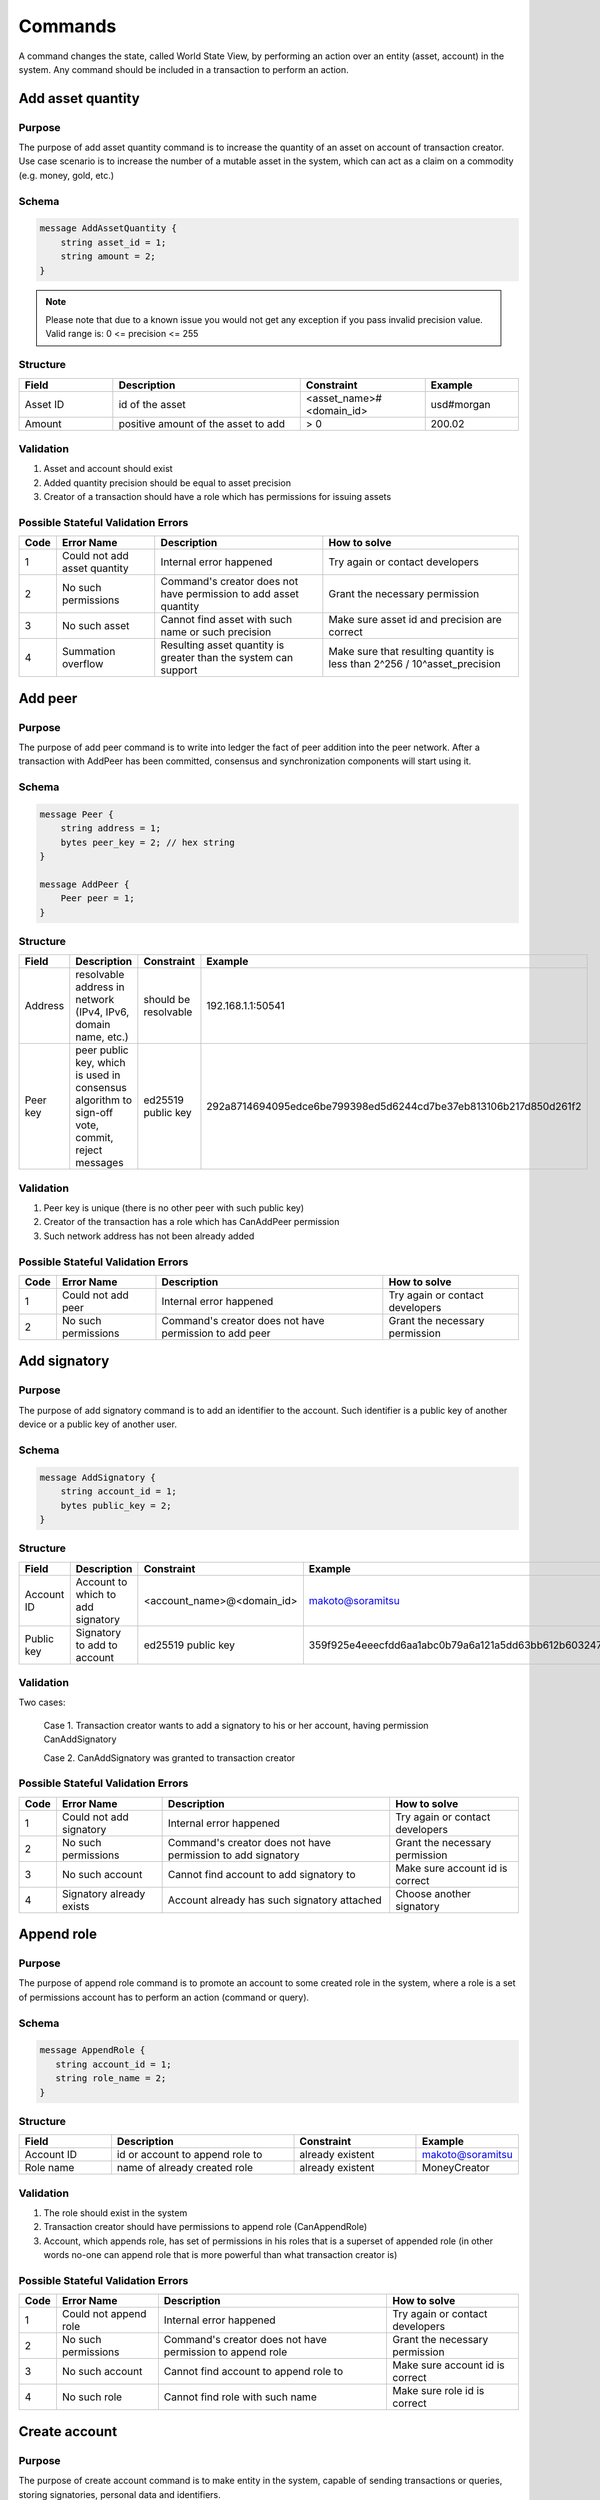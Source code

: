 Commands
========

A command changes the state, called World State View, by performing an action over an entity (asset, account) in the system.
Any command should be included in a transaction to perform an action.

Add asset quantity
------------------

Purpose
^^^^^^^

The purpose of add asset quantity command is to increase the quantity of an asset on account of transaction creator.
Use case scenario is to increase the number of a mutable asset in the system, which can act as a claim on a commodity (e.g. money, gold, etc.)

Schema
^^^^^^

.. code-block:: proto

    message AddAssetQuantity {
        string asset_id = 1;
        string amount = 2;
    }

.. note::
    Please note that due to a known issue you would not get any exception if you pass invalid precision value.
    Valid range is: 0 <= precision <= 255


Structure
^^^^^^^^^

.. csv-table::
    :header: "Field", "Description", "Constraint", "Example"
    :widths: 15, 30, 20, 15

    "Asset ID", "id of the asset", "<asset_name>#<domain_id>", "usd#morgan"
    "Amount", "positive amount of the asset to add", "> 0", "200.02"

Validation
^^^^^^^^^^

1. Asset and account should exist
2. Added quantity precision should be equal to asset precision
3. Creator of a transaction should have a role which has permissions for issuing assets

Possible Stateful Validation Errors
^^^^^^^^^^^^^^^^^^^^^^^^^^^^^^^^^^^

.. csv-table::
    :header: "Code", "Error Name", "Description", "How to solve"

    "1", "Could not add asset quantity", "Internal error happened", "Try again or contact developers"
    "2", "No such permissions", "Command's creator does not have permission to add asset quantity", "Grant the necessary permission"
    "3", "No such asset", "Cannot find asset with such name or such precision", "Make sure asset id and precision are correct"
    "4", "Summation overflow", "Resulting asset quantity is greater than the system can support", "Make sure that resulting quantity is less than 2^256 / 10^asset_precision"

Add peer
--------

Purpose
^^^^^^^

The purpose of add peer command is to write into ledger the fact of peer addition into the peer network.
After a transaction with AddPeer has been committed, consensus and synchronization components will start using it.

Schema
^^^^^^

.. code-block:: proto

    message Peer {
        string address = 1;
        bytes peer_key = 2; // hex string
    }

    message AddPeer {
        Peer peer = 1;
    }

Structure
^^^^^^^^^

.. csv-table::
    :header: "Field", "Description", "Constraint", "Example"
    :widths: 15, 30, 10, 30

    "Address", "resolvable address in network (IPv4, IPv6, domain name, etc.)", "should be resolvable", "192.168.1.1:50541"
    "Peer key", "peer public key, which is used in consensus algorithm to sign-off vote, commit, reject messages", "ed25519 public key", "292a8714694095edce6be799398ed5d6244cd7be37eb813106b217d850d261f2"

Validation
^^^^^^^^^^

1. Peer key is unique (there is no other peer with such public key)
2. Creator of the transaction has a role which has CanAddPeer permission
3. Such network address has not been already added

Possible Stateful Validation Errors
^^^^^^^^^^^^^^^^^^^^^^^^^^^^^^^^^^^

.. csv-table::
    :header: "Code", "Error Name", "Description", "How to solve"

    "1", "Could not add peer", "Internal error happened", "Try again or contact developers"
    "2", "No such permissions", "Command's creator does not have permission to add peer", "Grant the necessary permission"

Add signatory
-------------

Purpose
^^^^^^^

The purpose of add signatory command is to add an identifier to the account.
Such identifier is a public key of another device or a public key of another user.

Schema
^^^^^^

.. code-block:: proto

    message AddSignatory {
        string account_id = 1;
        bytes public_key = 2;
    }

Structure
^^^^^^^^^

.. csv-table::
    :header: "Field", "Description", "Constraint", "Example"
    :widths: 15, 30, 20, 15

    "Account ID", "Account to which to add signatory", "<account_name>@<domain_id>", "makoto@soramitsu"
    "Public key", "Signatory to add to account", "ed25519 public key", "359f925e4eeecfdd6aa1abc0b79a6a121a5dd63bb612b603247ea4f8ad160156"

Validation
^^^^^^^^^^

Two cases:

    Case 1. Transaction creator wants to add a signatory to his or her account, having permission CanAddSignatory

    Case 2. CanAddSignatory was granted to transaction creator

Possible Stateful Validation Errors
^^^^^^^^^^^^^^^^^^^^^^^^^^^^^^^^^^^

.. csv-table::
    :header: "Code", "Error Name", "Description", "How to solve"

    "1", "Could not add signatory", "Internal error happened", "Try again or contact developers"
    "2", "No such permissions", "Command's creator does not have permission to add signatory", "Grant the necessary permission"
    "3", "No such account", "Cannot find account to add signatory to", "Make sure account id is correct"
    "4", "Signatory already exists", "Account already has such signatory attached", "Choose another signatory"

Append role
-----------

Purpose
^^^^^^^

The purpose of append role command is to promote an account to some created role in the system, where a role is a set of permissions account has to perform an action (command or query).

Schema
^^^^^^

.. code-block:: proto

    message AppendRole {
       string account_id = 1;
       string role_name = 2;
    }

Structure
^^^^^^^^^

.. csv-table::
    :header: "Field", "Description", "Constraint", "Example"
    :widths: 15, 30, 20, 15

    "Account ID", "id or account to append role to", "already existent", "makoto@soramitsu"
    "Role name", "name of already created role", "already existent", "MoneyCreator"

Validation
^^^^^^^^^^

1. The role should exist in the system
2. Transaction creator should have permissions to append role (CanAppendRole)
3. Account, which appends role, has set of permissions in his roles that is a superset of appended role (in other words no-one can append role that is more powerful than what transaction creator is)

Possible Stateful Validation Errors
^^^^^^^^^^^^^^^^^^^^^^^^^^^^^^^^^^^

.. csv-table::
    :header: "Code", "Error Name", "Description", "How to solve"

    "1", "Could not append role", "Internal error happened", "Try again or contact developers"
    "2", "No such permissions", "Command's creator does not have permission to append role", "Grant the necessary permission"
    "3", "No such account", "Cannot find account to append role to", "Make sure account id is correct"
    "4", "No such role", "Cannot find role with such name", "Make sure role id is correct"

Create account
--------------

Purpose
^^^^^^^

The purpose of create account command is to make entity in the system, capable of sending transactions or queries, storing signatories, personal data and identifiers.

Schema
^^^^^^

.. code-block:: proto

    message CreateAccount {
        string account_name = 1;
        string domain_id = 2;
        bytes public_key = 3;
    }

Structure
^^^^^^^^^

.. csv-table::
    :header: "Field", "Description", "Constraint", "Example"
    :widths: 15, 30, 20, 15

    "Account name", "domain-unique name for account", "`[a-z_0-9]{1,32}`", "morgan_stanley"
    "Domain ID", "target domain to make relation with", "should be created before the account", "america"
    "Public key", "first public key to add to the account", "ed25519 public key", "407e57f50ca48969b08ba948171bb2435e035d82cec417e18e4a38f5fb113f83"

Validation
^^^^^^^^^^

1. Transaction creator has permission to create an account
2. Domain, passed as domain_id, has already been created in the system
3. Such public key has not been added before as first public key of account or added to a multi-signature account

Possible Stateful Validation Errors
^^^^^^^^^^^^^^^^^^^^^^^^^^^^^^^^^^^

.. csv-table::
    :header: "Code", "Error Name", "Description", "How to solve"

    "1", "Could not create account", "Internal error happened", "Try again or contact developers"
    "2", "No such permissions", "Command's creator either does not have permission to create account or tries to create account in a more privileged domain, than the one creator is in", "Grant the necessary permission or choose another domain"
    "3", "No such domain", "Cannot find domain with such name", "Make sure domain id is correct"
    "4", "Account already exists", "Account with such name already exists in that domain", "Choose another name"

Create asset
------------

Purpose
^^^^^^^

The purpose of сreate asset command is to create a new type of asset, unique in a domain.
An asset is a countable representation of a commodity.

Schema
^^^^^^

.. code-block:: proto

    message CreateAsset {
        string asset_name = 1;
        string domain_id = 2;
        uint32 precision = 3;
    }

.. note::
    Please note that due to a known issue you would not get any exception if you pass invalid precision value.
    Valid range is: 0 <= precision <= 255

Structure
^^^^^^^^^

.. csv-table::
    :header: "Field", "Description", "Constraint", "Example"
    :widths: 15, 30, 20, 15

    "Asset name", "domain-unique name for asset", "`[a-z_0-9]{1,32}`", "soracoin"
    "Domain ID", "target domain to make relation with", "RFC1035 [#f1]_, RFC1123 [#f2]_", "japan"
    "Precision", "number of digits after comma/dot", "0 <= precision <= 255", "2"

Validation
^^^^^^^^^^

1. Transaction creator has permission to create assets
2. Asset name is unique in domain

Possible Stateful Validation Errors
^^^^^^^^^^^^^^^^^^^^^^^^^^^^^^^^^^^

.. csv-table::
    :header: "Code", "Error Name", "Description", "How to solve"

    "1", "Could not create asset", "Internal error happened", "Try again or contact developers"
    "2", "No such permissions", "Command's creator does not have permission to create asset", "Grant the necessary permission"
    "3", "No such domain", "Cannot find domain with such name", "Make sure domain id is correct"
    "4", "Asset already exists", "Asset with such name already exists", "Choose another name"

Create domain
-------------

Purpose
^^^^^^^

The purpose of create domain command is to make new domain in Iroha network, which is a group of accounts.

Schema
^^^^^^

.. code-block:: proto

    message CreateDomain {
        string domain_id = 1;
        string default_role = 2;
    }

Structure
^^^^^^^^^

.. csv-table::
    :header: "Field", "Description", "Constraint", "Example"
    :widths: 15, 30, 20, 15

    "Domain ID", "ID for created domain", "unique, RFC1035 [#f1]_, RFC1123 [#f2]_", "japan05"
    "Default role", "role for any created user in the domain", "one of the existing roles", "User"

Validation
^^^^^^^^^^

1. Domain ID is unique
2. Account, who sends this command in transaction, has role with permission to create domain
3. Role, which will be assigned to created user by default, exists in the system

Possible Stateful Validation Errors
^^^^^^^^^^^^^^^^^^^^^^^^^^^^^^^^^^^

.. csv-table::
    :header: "Code", "Error Name", "Description", "How to solve"

    "1", "Could not create domain", "Internal error happened", "Try again or contact developers"
    "2", "No such permissions", "Command's creator does not have permission to create domain", "Grant the necessary permission"
    "3", "Domain already exists", "Domain with such name already exists", "Choose another domain name"
    "4", "No default role found", "Role, which is provided as a default one for the domain, is not found", "Make sure the role you provided exists or create it"

Create role
-----------

Purpose
^^^^^^^

The purpose of create role command is to create a new role in the system from the set of permissions.
Combining different permissions into roles, maintainers of Iroha peer network can create customized security model.

Schema
^^^^^^

.. code-block:: proto

    message CreateRole {
        string role_name = 1;
        repeated RolePermission permissions = 2;
    }

Structure
^^^^^^^^^

.. csv-table::
    :header: "Field", "Description", "Constraint", "Example"
    :widths: 15, 30, 20, 15

    "Role name", "name of role to create", "`[a-z_0-9]{1,32}`", "User"
    "RolePermission", "array of already existent permissions", "set of passed permissions is fully included into set of existing permissions", "{can_receive, can_transfer}"

Validation
^^^^^^^^^^

1. Set of passed permissions is fully included into set of existing permissions
2. Set of the permissions is not empty

Possible Stateful Validation Errors
^^^^^^^^^^^^^^^^^^^^^^^^^^^^^^^^^^^

.. csv-table::
    :header: "Code", "Error Name", "Description", "How to solve"

    "1", "Could not create role", "Internal error happened", "Try again or contact developers"
    "2", "No such permissions", "Command's creator does not have permission to create role", "Grant the necessary permission"
    "3", "Role already exists", "Role with such name already exists", "Choose another role name"

Detach role
-----------

Purpose
^^^^^^^

The purpose of detach role command is to detach a role from the set of roles of an account.
By executing this command it is possible to decrease the number of possible actions in the system for the user.

Schema
^^^^^^

.. code-block:: proto

    message DetachRole {
        string account_id = 1;
        string role_name = 2;
    }

Structure
^^^^^^^^^

.. csv-table::
    :header: "Field", "Description", "Constraint", "Example"
    :widths: 15, 30, 20, 15

    "Account ID", "ID of account where role will be deleted", "already existent", "makoto@soramitsu"
    "Role name", "a detached role name", "existing role", "User"

Validation
^^^^^^^^^^

1. The role exists in the system
2. The account has such role

Possible Stateful Validation Errors
^^^^^^^^^^^^^^^^^^^^^^^^^^^^^^^^^^^

.. csv-table::
    :header: "Code", "Error Name", "Description", "How to solve"

    "1", "Could not detach role", "Internal error happened", "Try again or contact developers"
    "2", "No such permissions", "Command's creator does not have permission to detach role", "Grant the necessary permission"
    "3", "No such account", "Cannot find account to detach role from", "Make sure account id is correct"
    "4", "No such role in account's roles", "Account with such id does not have role with such name", "Make sure account-role pair is correct"
    "5", "No such role", "Role with such name does not exist", "Make sure role id is correct"

Grant permission
----------------

Purpose
^^^^^^^

The purpose of grant permission command is to give another account rights to perform actions on the account of transaction sender (give someone right to do something with my account).

Schema
^^^^^^

.. code-block:: proto

    message GrantPermission {
        string account_id = 1;
        GrantablePermission permission = 2;
    }

Structure
^^^^^^^^^

.. csv-table::
    :header: "Field", "Description", "Constraint", "Example"
    :widths: 15, 30, 20, 15

    "Account ID", "id of the account to which the rights are granted", "already existent", "makoto@soramitsu"
    "GrantablePermission name", "name of grantable permission", "permission is defined", "CanTransferAssets"


Validation
^^^^^^^^^^

1. Account exists
2. Transaction creator is allowed to grant this permission

Possible Stateful Validation Errors
^^^^^^^^^^^^^^^^^^^^^^^^^^^^^^^^^^^

.. csv-table::
    :header: "Code", "Error Name", "Description", "How to solve"

    "1", "Could not grant permission", "Internal error happened", "Try again or contact developers"
    "2", "No such permissions", "Command's creator does not have permission to grant permission", "Grant the necessary permission"
    "3", "No such account", "Cannot find account to grant permission to", "Make sure account id is correct"

Remove peer
-----------

Purpose
^^^^^^^

The purpose of remove peer command is to write into ledger the fact of peer removal from the network.
After a transaction with RemovePeer has been committed, consensus and synchronization components will start using it.

Schema
^^^^^^

.. code-block:: proto

    message RemovePeer {
        bytes public_key = 1; // hex string
    }

Structure
^^^^^^^^^

.. csv-table::
    :header: "Field", "Description", "Constraint", "Example"
    :widths: 15, 30, 10, 30

    "Public key", "peer public key, which is used in consensus algorithm to sign vote messages", "ed25519 public key", "292a8714694095edce6be799398ed5d6244cd7be37eb813106b217d850d261f2"

Validation
^^^^^^^^^^

1. There is more than one peer in the network
2. Creator of the transaction has a role which has CanRemovePeer permission
3. Peer should have been previously added to the network

Possible Stateful Validation Errors
^^^^^^^^^^^^^^^^^^^^^^^^^^^^^^^^^^^

.. csv-table::
    :header: "Code", "Error Name", "Description", "How to solve"

    "1", "Could not remove peer", "Internal error happened", "Try again or contact developers"
    "2", "No such permissions", "Command's creator does not have permission to remove peer", "Grant the necessary permission"
    "3", "No such peer", "Cannot find peer with such public key", "Make sure that the public key is correct"
    "4", "Network size does not allow to remove peer", "After removing the peer the network would be empty", "Make sure that the network has at least two peers"

Remove signatory
----------------

Purpose
^^^^^^^

Purpose of remove signatory command is to remove a public key, associated with an identity, from an account

Schema
^^^^^^

.. code-block:: proto

    message RemoveSignatory {
        string account_id = 1;
        bytes public_key = 2;
    }

Structure
^^^^^^^^^

.. csv-table::
    :header: "Field", "Description", "Constraint", "Example"
    :widths: 15, 30, 20, 15

    "Account ID", "id of the account to which the rights are granted", "already existent", "makoto@soramitsu"
    "Public key", "Signatory to delete", "ed25519 public key", "407e57f50ca48969b08ba948171bb2435e035d82cec417e18e4a38f5fb113f83"

Validation
^^^^^^^^^^

1. When signatory is deleted, we should check if invariant of **size(signatories) >= quorum** holds
2. Signatory should have been previously added to the account

Two cases:

    Case 1. When transaction creator wants to remove signatory from their account and he or she has permission CanRemoveSignatory

    Case 2. CanRemoveSignatory was granted to transaction creator

Possible Stateful Validation Errors
^^^^^^^^^^^^^^^^^^^^^^^^^^^^^^^^^^^

.. csv-table::
    :header: "Code", "Error Name", "Description", "How to solve"

    "1", "Could not remove signatory", "Internal error happened", "Try again or contact developers"
    "2", "No such permissions", "Command's creator does not have permission to remove signatory from his account", "Grant the necessary permission"
    "3", "No such account", "Cannot find account to remove signatory from", "Make sure account id is correct"
    "4", "No such signatory", "Cannot find signatory with such public key", "Make sure public key is correct"
    "5", "Quorum does not allow to remove signatory", "After removing the signatory account will be left with less signatories, than its quorum allows", "Reduce the quorum"

Revoke permission
-----------------

Purpose
^^^^^^^

The purpose of revoke permission command is to revoke or dismiss given granted permission from another account in the network.

Schema
^^^^^^

.. code-block:: proto

    message RevokePermission {
        string account_id = 1;
        GrantablePermission permission = 2;
    }

Structure
^^^^^^^^^

.. csv-table::
    :header: "Field", "Description", "Constraint", "Example"
    :widths: auto

        "Account ID", "id of the account to which the rights are granted", "already existent", "makoto@soramitsu"
        "GrantablePermission name", "name of grantable permission", "permission was granted", "CanTransferAssets"

Validation
^^^^^^^^^^

Transaction creator should have previously granted this permission to a target account

Possible Stateful Validation Errors
^^^^^^^^^^^^^^^^^^^^^^^^^^^^^^^^^^^

.. csv-table::
    :header: "Code", "Error Name", "Description", "How to solve"

    "1", "Could not revoke permission", "Internal error happened", "Try again or contact developers"
    "2", "No such permissions", "Command's creator does not have permission to revoke permission", "Grant the necessary permission"
    "3", "No such account", "Cannot find account to revoke permission from", "Make sure account id is correct"

Set account detail
------------------

Purpose
^^^^^^^

Purpose of set account detail command is to set key-value information for a given account

.. warning:: If there was a value for a given key already in the storage then it will be replaced with the new value

Schema
^^^^^^

.. code-block:: proto

    message SetAccountDetail{
        string account_id = 1;
        string key = 2;
        string value = 3;
    }

Structure
^^^^^^^^^

.. csv-table::
    :header: "Field", "Description", "Constraint", "Example"
    :widths: 15, 30, 20, 15

    "Account ID", "id of the account to which the key-value information was set", "already existent", "makoto@soramitsu"
    "Key", "key of information being set", "`[A-Za-z0-9_]{1,64}`", "Name"
    "Value", "value of corresponding key", "≤ 4096", "Makoto"

Validation
^^^^^^^^^^

Three cases:

    Case 1. When transaction creator wants to set account detail to other person's account and he or she has permission `can_set_detail <../permissions.html#can-set-detail>`_.

    Case 2. `can_set_my_account_detail <../permissions.html#can-set-my-account-detail>`_ was granted to transaction creator in order to allow them to set account details of the target account.

    Case 3. When the account holder wants to set their own account details – no permission is needed in this case.

Possible Stateful Validation Errors
^^^^^^^^^^^^^^^^^^^^^^^^^^^^^^^^^^^

.. csv-table::
    :header: "Code", "Error Name", "Description", "How to solve"

    "1", "Could not set account detail", "Internal error happened", "Try again or contact developers"
    "2", "No such permissions", "Command's creator does not have permission to set account detail for another account", "Grant the necessary permission"
    "3", "No such account", "Cannot find account to set account detail to", "Make sure account id is correct"

Set account quorum
------------------

Purpose
^^^^^^^

The purpose of set account quorum command is to set the number of signatories required to confirm the identity of a user, who creates the transaction.
Use case scenario is to set the number of different users, utilizing single account, to sign off the transaction.

Schema
^^^^^^

.. code-block:: proto

    message SetAccountQuorum {
        string account_id = 1;
        uint32 quorum = 2;
    }

Structure
^^^^^^^^^

.. csv-table::
    :header: "Field", "Description", "Constraint", "Example"
    :widths: 15, 30, 20, 15

    "Account ID", "ID of account to set quorum", "already existent", "makoto@soramitsu"
    "Quorum", "number of signatories needed to be included within a transaction from this account", "0 < quorum ≤ public-key set up to account ≤ 128", "5"

Validation
^^^^^^^^^^

When quorum is set, it is checked if invariant of **size(signatories) >= quorum** holds.

Two cases:

    Case 1. When transaction creator wants to set quorum for his/her account and he or she has permission CanRemoveSignatory

    Case 2. CanRemoveSignatory was granted to transaction creator

Possible Stateful Validation Errors
^^^^^^^^^^^^^^^^^^^^^^^^^^^^^^^^^^^

.. csv-table::
    :header: "Code", "Error Name", "Description", "How to solve"

    "1", "Could not set quorum", "Internal error happened", "Try again or contact developers"
    "2", "No such permissions", "Command's creator does not have permission to set quorum for his account", "Grant the necessary permission"
    "3", "No such account", "Cannot find account to set quorum to", "Make sure account id is correct"
    "4", "No signatories on account", "Cannot find any signatories attached to the account", "Add some signatories before setting quorum"
    "5", "New quorum is incorrect", "New quorum size is less than account's signatories amount", "Choose another value or add more signatories"

Subtract asset quantity
-----------------------

Purpose
^^^^^^^

The purpose of subtract asset quantity command is the opposite of AddAssetQuantity commands — to decrease the number of assets on account of transaction creator.

Schema
^^^^^^

.. code-block:: proto

    message SubtractAssetQuantity {
        string asset_id = 1;
        string amount = 2;
    }

.. note::
    Please note that due to a known issue you would not get any exception if you pass invalid precision value.
    Valid range is: 0 <= precision <= 255

Structure
^^^^^^^^^

.. csv-table::
    :header: "Field", "Description", "Constraint", "Example"
    :widths: 15, 30, 20, 15

    "Asset ID", "id of the asset", "<asset_name>#<domain_id>", "usd#morgan"
    "Amount", "positive amount of the asset to subtract", "> 0", "200"

Validation
^^^^^^^^^^

1. Asset and account should exist
2. Added quantity precision should be equal to asset precision
3. Creator of the transaction should have a role which has permissions for subtraction of assets

Possible Stateful Validation Errors
^^^^^^^^^^^^^^^^^^^^^^^^^^^^^^^^^^^

.. csv-table::
    :header: "Code", "Error Name", "Description", "How to solve"

    "1", "Could not subtract asset quantity", "Internal error happened", "Try again or contact developers"
    "2", "No such permissions", "Command's creator does not have permission to subtract asset quantity", "Grant the necessary permission"
    "3", "No such asset found", "Cannot find asset with such name or precision in account's assets", "Make sure asset name and precision are correct"
    "4", "Not enough balance", "Account's balance is too low to perform the operation", "Add asset to account or choose lower value to subtract"

Transfer asset
--------------

Purpose
^^^^^^^

The purpose of transfer asset command is to share assets within the account in peer network: in the way that source account transfers assets to the target account.

Schema
^^^^^^

.. code-block:: proto

    message TransferAsset {
        string src_account_id = 1;
        string dest_account_id = 2;
        string asset_id = 3;
        string description = 4;
        string amount = 5;
    }

Structure
^^^^^^^^^

.. csv-table::
    :header: "Field", "Description", "Constraint", "Example"
    :widths: 15, 30, 20, 15

    "Source account ID", "ID of the account to withdraw the asset from", "already existent", "makoto@soramitsu"
    "Destination account ID", "ID of the account to send the asset to", "already existent", "alex@california"
    "Asset ID", "ID of the asset to transfer", "already existent", "usd#usa"
    "Description", "Message to attach to the transfer", "Max length of description (set in genesis block, by default is 64)", "here's my money take it"
    "Amount", "amount of the asset to transfer", "0 <= precision <= 255", "200.20"

Validation
^^^^^^^^^^

1. Source account has this asset in its AccountHasAsset relation [#f1]_
2. An amount is a positive number and asset precision is consistent with the asset definition
3. Source account has enough amount of asset to transfer and is not zero
4. Source account can transfer money, and destination account can receive money (their roles have these permissions)

Possible Stateful Validation Errors
^^^^^^^^^^^^^^^^^^^^^^^^^^^^^^^^^^^

.. csv-table::
    :header: "Code", "Error Name", "Description", "How to solve"

    "1", "Could not transfer asset", "Internal error happened", "Try again or contact developers"
    "2", "No such permissions", "Command's creator does not have permission to transfer asset from his account", "Grant the necessary permission"
    "3", "No such source account", "Cannot find account with such id to transfer money from", "Make sure source account id is correct"
    "4", "No such destination account", "Cannot find account with such id to transfer money to", "Make sure destination account id is correct"
    "5", "No such asset found", "Cannot find such asset", "Make sure asset name and precision are correct"
    "6", "Not enough balance", "Source account's balance is too low to perform the operation", "Add asset to account or choose lower value to subtract"
    "7", "Too much asset to transfer", "Resulting asset quantity of destination account would exceed the allowed maximum", "Make sure that the final destination value is less than 2^256 / 10^asset_precision"

.. [#f1] https://www.ietf.org/rfc/rfc1035.txt
.. [#f2] https://www.ietf.org/rfc/rfc1123.txt

Compare and Set Account Detail
------------------------------

Purpose
^^^^^^^

Purpose of compare and set account detail command is to set key-value information for a given account if the old value matches the value passed.

Schema
^^^^^^

.. code-block:: proto

    message CompareAndSetAccountDetail{
        string account_id = 1;
        string key = 2;
        string value = 3;
        oneof opt_old_value {
            string old_value = 4;
        }
    }

.. note::
    Pay attention, that old_value field is optional.
    This is due to the fact that the key-value pair might not exist.

Structure
^^^^^^^^^

.. csv-table::
    :header: "Field", "Description", "Constraint", "Example"
    :widths: 15, 30, 20, 15

    "Account ID", "id of the account to which the key-value information was set. If key-value pair doesnot exist , then it will be created", "an existing account", "artyom@soramitsu"
    "Key", "key of information being set", "`[A-Za-z0-9_]{1,64}`", "Name"
    "Value", "new value for the corresponding key", "length of value ≤ 4096", "Artyom"
    "Old value", "current value for the corresponding key", "length of value ≤ 4096", "Artem"

Validation
^^^^^^^^^^

Three cases:

    Case 1. When transaction creator wants to set account detail to his/her account and he or she has permission GetMyAccountDetail / GetAllAccountsDetail / GetDomainAccountDetail

    Case 2. When transaction creator wants to set account detail to another account and he or she has permissions SetAccountDetail and GetAllAccountsDetail / GetDomainAccountDetail

    Case 3. SetAccountDetail permission was granted to transaction creator and he or she has permission GetAllAccountsDetail / GetDomainAccountDetail

Possible Stateful Validation Errors
^^^^^^^^^^^^^^^^^^^^^^^^^^^^^^^^^^^

.. csv-table::
    :header: "Code", "Error Name", "Description", "How to solve"

    "1", "Could not compare and set account detail", "Internal error happened", "Try again or contact developers"
    "2", "No such permissions", "Command's creator does not have permission to set and read account detail for this account", "Grant the necessary permission"
    "3", "No such account", "Cannot find account to set account detail to", "Make sure account id is correct"
    "4", "No match values", "Old values do not match", "Make sure old value is correct"

Set setting value
-----------------

Purpose
^^^^^^^

The purpose of set setting value command is to enable customization to your needs.


Schema
^^^^^^

.. code-block:: proto

    message SetSettingValue {
        string key = 1;
        string value = 2;
    }

Structure
^^^^^^^^^

.. csv-table::
    :header: "Field", "Description", "Constraint", "Example"
    :widths: 15, 30, 20, 15

    "Key", "Key of the setting", "list of possible settings", "MaxDescriptionSize"
    "Value", "Value of the setting", "type of setting", "255"


Validation
^^^^^^^^^^

1. Command can be executed only from genesis block

List of possible settings
^^^^^^^^^^^^^^^^^^^^^^^^^

.. csv-table::
    :header: "Key", "Value constraint", "Description"

    "MaxDescriptionSize", "Unsigned integer, 0 <= MaxDescriptionSize < 2^32", "Maximum transaction description length"
